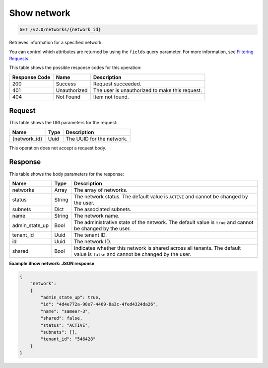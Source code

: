 
.. THIS OUTPUT IS GENERATED FROM THE WADL. DO NOT EDIT.

Show network
^^^^^^^^^^^^^^^^^^^^^^^^^^^^^^^^^^^^^^^^^^^^^^^^^^^^^^^^^^^^^^^^^^^^^^^^^^^^^^^^

.. code::

    GET /v2.0/networks/{network_id}

Retrieves information for a specified network.

You can control which attributes are returned by using the ``fields`` query parameter. For more information, see `Filtering Requests <http://docs.rackspace.com/networks/api/v2/cn-devguide/content/section_filtering.html>`__.



This table shows the possible response codes for this operation:


+--------------------------+-------------------------+-------------------------+
|Response Code             |Name                     |Description              |
+==========================+=========================+=========================+
|200                       |Success                  |Request succeeded.       |
+--------------------------+-------------------------+-------------------------+
|401                       |Unauthorized             |The user is unauthorized |
|                          |                         |to make this request.    |
+--------------------------+-------------------------+-------------------------+
|404                       |Not Found                |Item not found.          |
+--------------------------+-------------------------+-------------------------+


Request
""""""""""""""""




This table shows the URI parameters for the request:

+--------------------------+-------------------------+-------------------------+
|Name                      |Type                     |Description              |
+==========================+=========================+=========================+
|{network_id}              |Uuid                     |The UUID for the network.|
+--------------------------+-------------------------+-------------------------+





This operation does not accept a request body.




Response
""""""""""""""""




This table shows the body parameters for the response:

+--------------------------+-------------------------+-------------------------+
|Name                      |Type                     |Description              |
+==========================+=========================+=========================+
|networks                  |Array                    |The array of networks.   |
+--------------------------+-------------------------+-------------------------+
|status                    |String                   |The network status. The  |
|                          |                         |default value is         |
|                          |                         |``ACTIVE`` and cannot be |
|                          |                         |changed by the user.     |
+--------------------------+-------------------------+-------------------------+
|subnets                   |Dict                     |The associated subnets.  |
+--------------------------+-------------------------+-------------------------+
|name                      |String                   |The network name.        |
+--------------------------+-------------------------+-------------------------+
|admin_state_up            |Bool                     |The administrative state |
|                          |                         |of the network. The      |
|                          |                         |default value is         |
|                          |                         |``true`` and cannot be   |
|                          |                         |changed by the user.     |
+--------------------------+-------------------------+-------------------------+
|tenant_id                 |Uuid                     |The tenant ID.           |
+--------------------------+-------------------------+-------------------------+
|id                        |Uuid                     |The network ID.          |
+--------------------------+-------------------------+-------------------------+
|shared                    |Bool                     |Indicates whether this   |
|                          |                         |network is shared across |
|                          |                         |all tenants. The default |
|                          |                         |value is ``false`` and   |
|                          |                         |cannot be changed by the |
|                          |                         |user.                    |
+--------------------------+-------------------------+-------------------------+





**Example Show network: JSON response**


.. code::

    {
        "network": 
        {
            "admin_state_up": true,
            "id": "4d4e772a-98e7-4409-8a3c-4fed4324da26",
            "name": "sameer-3",
            "shared": false,
            "status": "ACTIVE",
            "subnets": [],
            "tenant_id": "546428"
        }
    }


